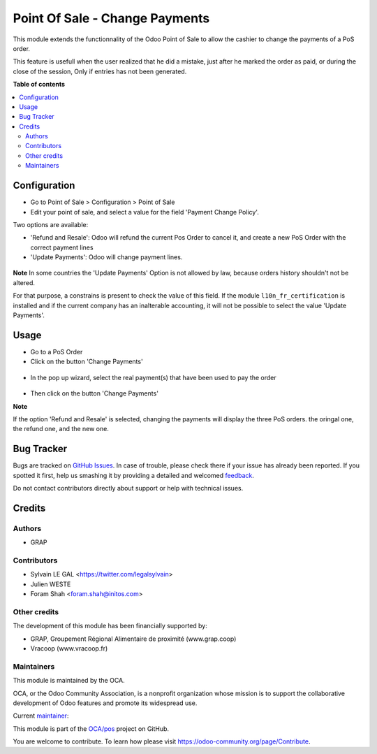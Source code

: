 ===============================
Point Of Sale - Change Payments
===============================

.. !!!!!!!!!!!!!!!!!!!!!!!!!!!!!!!!!!!!!!!!!!!!!!!!!!!!
   !! This file is generated by oca-gen-addon-readme !!
   !! changes will be overwritten.                   !!
   !!!!!!!!!!!!!!!!!!!!!!!!!!!!!!!!!!!!!!!!!!!!!!!!!!!!

.. |badge1| image:: https://img.shields.io/badge/maturity-Beta-yellow.png
    :target: https://odoo-community.org/page/development-status
    :alt: Beta
.. |badge2| image:: https://img.shields.io/badge/licence-AGPL--3-blue.png
    :target: http://www.gnu.org/licenses/agpl-3.0-standalone.html
    :alt: License: AGPL-3
.. |badge3| image:: https://img.shields.io/badge/github-OCA%2Fpos-lightgray.png?logo=github
    :target: https://github.com/OCA/pos/tree/14.0/pos_payment_change
    :alt: OCA/pos
.. |badge4| image:: https://img.shields.io/badge/weblate-Translate%20me-F47D42.png
    :target: https://translation.odoo-community.org/projects/pos-14-0/pos-14-0-pos_payment_change
    :alt: Translate me on Weblate
.. |badge5| image:: https://img.shields.io/badge/runbot-Try%20me-875A7B.png
    :target: https://runbot.odoo-community.org/runbot/184/14.0
    :alt: Try me on Runbot

|badge1| |badge2| |badge3| |badge4| |badge5| 

This module extends the functionnality of the Odoo Point of Sale to
allow the cashier to change the payments of a PoS order.

This feature is usefull when the user realized that he did a mistake,
just after he marked the order as paid, or during the close of the session,
Only if entries has not been generated.

**Table of contents**

.. contents::
   :local:

Configuration
=============

* Go to Point of Sale > Configuration > Point of Sale
* Edit your point of sale, and select a value for the field
  'Payment Change Policy'.

Two options are available:

* 'Refund and Resale': Odoo will refund the current
  Pos Order to cancel it, and create a new PoS Order
  with the correct payment lines

* 'Update Payments': Odoo will change payment lines.

.. figure:: https://raw.githubusercontent.com/OCA/pos/14.0/pos_payment_change/static/description/pos_config_form.png


**Note**
In some countries the 'Update Payments' Option
is not allowed by law, because orders history shouldn't not be altered.

For that purpose, a constrains is present to check the value of this
field. If the module ``l10n_fr_certification`` is installed and if the
current company has an inalterable accounting, it will not be possible
to select the value 'Update Payments'.

Usage
=====

* Go to a PoS Order

* Click on the button 'Change Payments'

.. figure:: https://raw.githubusercontent.com/OCA/pos/14.0/pos_payment_change/static/description/pos_order_form.png

* In the pop up wizard, select the real payment(s) that have been
  used to pay the order

.. figure:: https://raw.githubusercontent.com/OCA/pos/14.0/pos_payment_change/static/description/pos_payment_change_wizard_form.png

* Then click on the button 'Change Payments'

**Note**

If the option 'Refund and Resale' is selected, changing the payments will
display the three PoS orders. the oringal one, the refund one, and the new one.

.. figure:: https://raw.githubusercontent.com/OCA/pos/14.0/pos_payment_change/static/description/pos_order_tree.png

Bug Tracker
===========

Bugs are tracked on `GitHub Issues <https://github.com/OCA/pos/issues>`_.
In case of trouble, please check there if your issue has already been reported.
If you spotted it first, help us smashing it by providing a detailed and welcomed
`feedback <https://github.com/OCA/pos/issues/new?body=module:%20pos_payment_change%0Aversion:%2014.0%0A%0A**Steps%20to%20reproduce**%0A-%20...%0A%0A**Current%20behavior**%0A%0A**Expected%20behavior**>`_.

Do not contact contributors directly about support or help with technical issues.

Credits
=======

Authors
~~~~~~~

* GRAP

Contributors
~~~~~~~~~~~~

* Sylvain LE GAL <https://twitter.com/legalsylvain>
* Julien WESTE
* Foram Shah <foram.shah@initos.com>

Other credits
~~~~~~~~~~~~~

The development of this module has been financially supported by:

* GRAP, Groupement Régional Alimentaire de proximité (www.grap.coop)
* Vracoop (www.vracoop.fr)

Maintainers
~~~~~~~~~~~

This module is maintained by the OCA.

.. image:: https://odoo-community.org/logo.png
   :alt: Odoo Community Association
   :target: https://odoo-community.org

OCA, or the Odoo Community Association, is a nonprofit organization whose
mission is to support the collaborative development of Odoo features and
promote its widespread use.

.. |maintainer-legalsylvain| image:: https://github.com/legalsylvain.png?size=40px
    :target: https://github.com/legalsylvain
    :alt: legalsylvain

Current `maintainer <https://odoo-community.org/page/maintainer-role>`__:

|maintainer-legalsylvain| 

This module is part of the `OCA/pos <https://github.com/OCA/pos/tree/14.0/pos_payment_change>`_ project on GitHub.

You are welcome to contribute. To learn how please visit https://odoo-community.org/page/Contribute.
